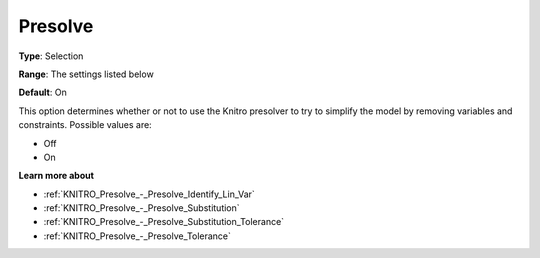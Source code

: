 .. _KNITRO_Presolve_-_Presolve:


Presolve
========



**Type**:	Selection	

**Range**:	The settings listed below	

**Default**:	On	



This option determines whether or not to use the Knitro presolver to try to simplify the model by removing variables and constraints. Possible values are:



*	Off
*	On




**Learn more about** 

*	:ref:`KNITRO_Presolve_-_Presolve_Identify_Lin_Var`  
*	:ref:`KNITRO_Presolve_-_Presolve_Substitution`  
*	:ref:`KNITRO_Presolve_-_Presolve_Substitution_Tolerance`  
*	:ref:`KNITRO_Presolve_-_Presolve_Tolerance`  



